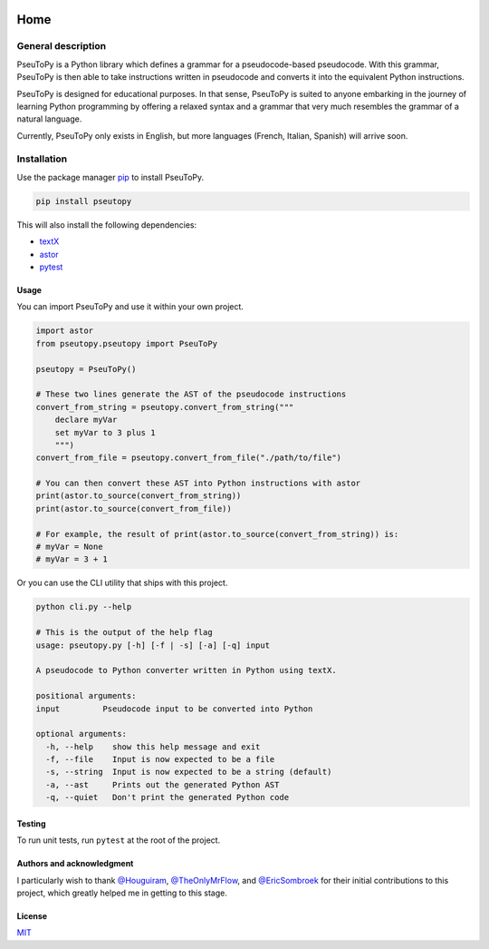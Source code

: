 |Build Status| |Documentation Status| |MIT License|

Home
========

General description
-------------------

PseuToPy is a Python library which defines a grammar for a pseudocode-based
pseudocode. With this grammar, PseuToPy is then able to take instructions
written in pseudocode and converts it into the equivalent Python instructions.

PseuToPy is designed for educational purposes. In that sense, PseuToPy is suited
to anyone embarking in the journey of learning Python programming by offering a
relaxed syntax and a grammar that very much resembles the grammar of a natural
language.

Currently, PseuToPy only exists in English, but more languages (French, Italian,
Spanish) will arrive soon.

Installation
------------

Use the package manager `pip <https://pip.pypa.io/en/stable/>`__ to install
PseuToPy.

.. code-block:: shell

   pip install pseutopy

This will also install the following dependencies:

- `textX <http://textx.github.io/textX/stable/>`__
- `astor <https://astor.readthedocs.io/en/latest/>`__
- `pytest <https://docs.pytest.org/en/latest/>`__

Usage
_____

You can import PseuToPy and use it within your own project.

.. code-block:: python

   import astor
   from pseutopy.pseutopy import PseuToPy

   pseutopy = PseuToPy()

   # These two lines generate the AST of the pseudocode instructions
   convert_from_string = pseutopy.convert_from_string("""
       declare myVar
       set myVar to 3 plus 1
       """)
   convert_from_file = pseutopy.convert_from_file("./path/to/file")

   # You can then convert these AST into Python instructions with astor
   print(astor.to_source(convert_from_string))
   print(astor.to_source(convert_from_file))

   # For example, the result of print(astor.to_source(convert_from_string)) is:
   # myVar = None
   # myVar = 3 + 1

Or you can use the CLI utility that ships with this project.

.. code-block:: shell

   python cli.py --help

   # This is the output of the help flag
   usage: pseutopy.py [-h] [-f | -s] [-a] [-q] input

   A pseudocode to Python converter written in Python using textX.

   positional arguments:
   input         Pseudocode input to be converted into Python

   optional arguments:
     -h, --help    show this help message and exit
     -f, --file    Input is now expected to be a file
     -s, --string  Input is now expected to be a string (default)
     -a, --ast     Prints out the generated Python AST
     -q, --quiet   Don't print the generated Python code


Testing
_______

To run unit tests, run ``pytest`` at the root of the project.

Authors and acknowledgment
__________________________

I particularly wish to thank `@Houguiram <https://github.com/Houguiram>`__,
`@TheOnlyMrFlow <https://github.com/TheOnlyMrFlow>`__, and
`@EricSombroek <https://github.com/EricSombroek>`__ for their initial
contributions to this project, which greatly helped me in getting to this stage.

License
_______

`MIT <https://choosealicense.com/licenses/mit/>`__

.. |Build Status| image:: https://travis-ci.com/PseuToPy/PseuToPy.svg?branch=master
   :target: https://travis.com/PseuToPy/PseuToPy
.. |MIT License| image:: https://img.shields.io/apm/l/atomic-design-ui.svg?
   :target: https://github.com/tterb/atomic-design-ui/blob/master/LICENSEs 
.. |Documentation Status| image:: https://readthedocs.org/projects/pseutopy/badge/?version=latest 
   :target: https://pseutopy.readthedocs.io/en/latest/?badge=latest
